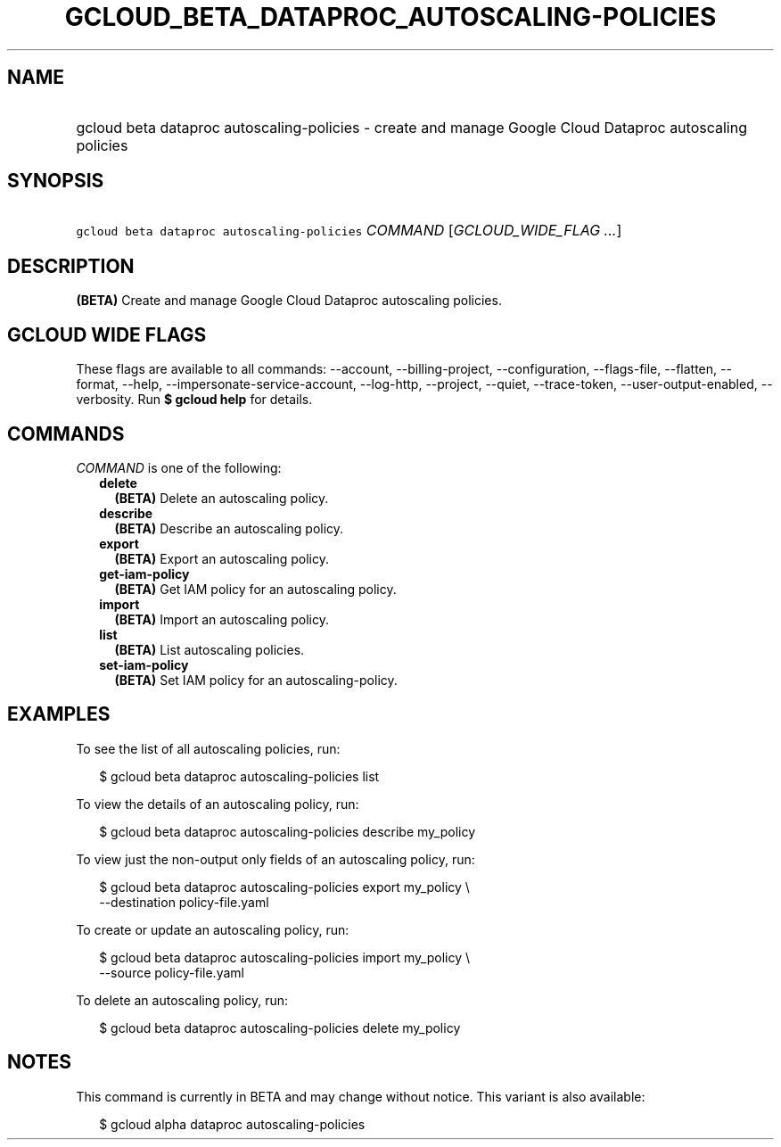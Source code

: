 
.TH "GCLOUD_BETA_DATAPROC_AUTOSCALING\-POLICIES" 1



.SH "NAME"
.HP
gcloud beta dataproc autoscaling\-policies \- create and manage Google Cloud Dataproc autoscaling policies



.SH "SYNOPSIS"
.HP
\f5gcloud beta dataproc autoscaling\-policies\fR \fICOMMAND\fR [\fIGCLOUD_WIDE_FLAG\ ...\fR]



.SH "DESCRIPTION"

\fB(BETA)\fR Create and manage Google Cloud Dataproc autoscaling policies.



.SH "GCLOUD WIDE FLAGS"

These flags are available to all commands: \-\-account, \-\-billing\-project,
\-\-configuration, \-\-flags\-file, \-\-flatten, \-\-format, \-\-help,
\-\-impersonate\-service\-account, \-\-log\-http, \-\-project, \-\-quiet,
\-\-trace\-token, \-\-user\-output\-enabled, \-\-verbosity. Run \fB$ gcloud
help\fR for details.



.SH "COMMANDS"

\f5\fICOMMAND\fR\fR is one of the following:

.RS 2m
.TP 2m
\fBdelete\fR
\fB(BETA)\fR Delete an autoscaling policy.

.TP 2m
\fBdescribe\fR
\fB(BETA)\fR Describe an autoscaling policy.

.TP 2m
\fBexport\fR
\fB(BETA)\fR Export an autoscaling policy.

.TP 2m
\fBget\-iam\-policy\fR
\fB(BETA)\fR Get IAM policy for an autoscaling policy.

.TP 2m
\fBimport\fR
\fB(BETA)\fR Import an autoscaling policy.

.TP 2m
\fBlist\fR
\fB(BETA)\fR List autoscaling policies.

.TP 2m
\fBset\-iam\-policy\fR
\fB(BETA)\fR Set IAM policy for an autoscaling\-policy.


.RE
.sp

.SH "EXAMPLES"

To see the list of all autoscaling policies, run:

.RS 2m
$ gcloud beta dataproc autoscaling\-policies list
.RE

To view the details of an autoscaling policy, run:

.RS 2m
$ gcloud beta dataproc autoscaling\-policies describe my_policy
.RE

To view just the non\-output only fields of an autoscaling policy, run:

.RS 2m
$ gcloud beta dataproc autoscaling\-policies export my_policy \e
    \-\-destination policy\-file.yaml
.RE

To create or update an autoscaling policy, run:

.RS 2m
$ gcloud beta dataproc autoscaling\-policies import my_policy \e
    \-\-source policy\-file.yaml
.RE

To delete an autoscaling policy, run:

.RS 2m
$ gcloud beta dataproc autoscaling\-policies delete my_policy
.RE



.SH "NOTES"

This command is currently in BETA and may change without notice. This variant is
also available:

.RS 2m
$ gcloud alpha dataproc autoscaling\-policies
.RE

